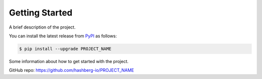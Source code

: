 Getting Started
===============

A brief description of the project.

You can install the latest release from `PyPI <https://pypi.org/project/PROJECT_NAME/>`_ as follows:

.. code-block:: console

    $ pip install --upgrade PROJECT_NAME

Some information about how to get started with the project.

GitHub repo: https://github.com/hashberg-io/PROJECT_NAME
